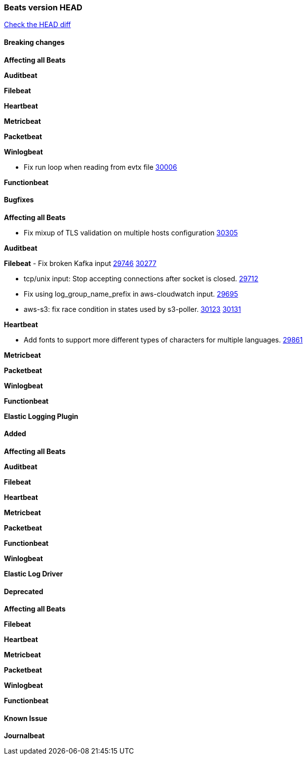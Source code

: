 // Use these for links to issue and pulls. Note issues and pulls redirect one to
// each other on Github, so don't worry too much on using the right prefix.
:issue: https://github.com/elastic/beats/issues/
:pull: https://github.com/elastic/beats/pull/

=== Beats version HEAD
https://github.com/elastic/beats/compare/v7.0.0-alpha2...master[Check the HEAD diff]

==== Breaking changes

*Affecting all Beats*


*Auditbeat*

*Filebeat*

*Heartbeat*


*Metricbeat*


*Packetbeat*

*Winlogbeat*

- Fix run loop when reading from evtx file {pull}30006[30006]

*Functionbeat*

==== Bugfixes

*Affecting all Beats*

- Fix mixup of TLS validation on multiple hosts configuration {pull}30305[30305]

*Auditbeat*


*Filebeat*
- Fix broken Kafka input {issue}29746[29746] {pull}30277[30277]

- tcp/unix input: Stop accepting connections after socket is closed. {pull}29712[29712]
- Fix using log_group_name_prefix in aws-cloudwatch input. {pull}29695[29695]
- aws-s3: fix race condition in states used by s3-poller. {issue}30123[30123] {pull}30131[30131]

*Heartbeat*

- Add fonts to support more different types of characters for multiple languages. {pull}29861[29861]

*Metricbeat*


*Packetbeat*


*Winlogbeat*


*Functionbeat*


*Elastic Logging Plugin*


==== Added

*Affecting all Beats*

*Auditbeat*

*Filebeat*

*Heartbeat*



*Metricbeat*

*Packetbeat*


*Functionbeat*


*Winlogbeat*



*Elastic Log Driver*


==== Deprecated

*Affecting all Beats*


*Filebeat*


*Heartbeat*

*Metricbeat*


*Packetbeat*

*Winlogbeat*

*Functionbeat*

==== Known Issue

*Journalbeat*






